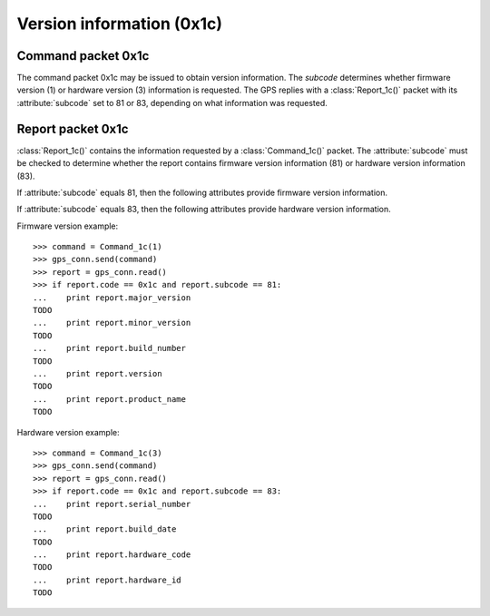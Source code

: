 ==========================
Version information (0x1c)
==========================

Command packet 0x1c
-------------------

.. class:: Command_1c(subcode)

   The command packet 0x1c may be issued to obtain version information.
   The *subcode* determines whether firmware version (1) or hardware
   version (3) information is requested. The GPS replies with a
   :class:`Report_1c()` packet with its :attribute:`subcode` set
   to 81 or 83, depending on what information was requested.

Report packet 0x1c
------------------

.. class:: Report_1c()

   :class:`Report_1c()` contains the information requested by a
   :class:`Command_1c()` packet. The :attribute:`subcode` must be
   checked to determine whether the report contains firmware version
   information (81) or hardware version information (83). 

   .. attribute:: subcode

   If :attribute:`subcode` equals 81, then the following attributes
   provide firmware version information.

   .. attribute:: major_version

      Firmware major version as an integer.

   .. attribute:: minor_version

      Firmware minor version as an integer.

   .. attribute:: build_number

      Firmware build number as an integer.

   .. attribute:: version

      The combination of :attribute:`major_version`, :attribute:`minor_version`
      and :attribute:`build_number` as a string.

   .. attribute:: build_date

      The firmware build date as a :class:`datetime.date()` instance.

   .. attribute:: product_name

      The product name as a string.

   If :attribute:`subcode` equals 83, then the following attributes
   provide hardware version information.

   .. attribute:: serial_number

      The board serial number as an integer.

   .. attribute:: build_date

      The board's build date as a :class:`datetime.datetime()` instance.

   .. attribute:: hardware_code

      The hardware code as an integer.

   .. attribute:: hardware_id

      The hardware ID as an ASCII string.

  
Firmware version example::

   >>> command = Command_1c(1)
   >>> gps_conn.send(command)
   >>> report = gps_conn.read()
   >>> if report.code == 0x1c and report.subcode == 81:
   ...    print report.major_version
   TODO
   ...    print report.minor_version
   TODO
   ...    print report.build_number
   TODO
   ...    print report.version
   TODO
   ...    print report.product_name
   TODO

Hardware version example::

   >>> command = Command_1c(3)
   >>> gps_conn.send(command)
   >>> report = gps_conn.read()
   >>> if report.code == 0x1c and report.subcode == 83:
   ...    print report.serial_number
   TODO
   ...    print report.build_date
   TODO
   ...    print report.hardware_code
   TODO
   ...    print report.hardware_id
   TODO
